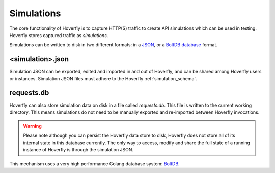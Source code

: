 .. _simulations:

Simulations
===========

The core functionality of Hoverfly is to capture HTTP(S) traffic to create API simulations which can be used in testing. Hoverfly stores captured traffic as `simulations`. 

Simulations can be written to disk in two different formats: in a `JSON <https://en.wikipedia.org/wiki/JSON>`_, or a `BoltDB database <https://github.com/boltdb/bolt>`_ format.

.. figure:: simulations.mermaid.png

<simulation>.json
.................

Simulation JSON can be exported, edited and imported in and out of Hoverfly, and can be shared among Hoverfly users or instances. Simulation JSON files must adhere to the Hoverfly :ref:`simulation_schema`.

.. seealso::

    For a hands-on tutorial of creating and editing simulations, see :ref:`simulations_io`.

requests.db
...........

Hoverfly can also store simulation data on disk in a file called `requests.db`. This file is written to the current working directory. This means simulations do not need to be manually exported and re-imported between Hoverfly invocations.

.. warning::
    Please note although you can persist the Hoverfly data store to disk, Hoverfly does not store all of its internal state in this database currently. The only way to access, modify and share the full state of a running instance of Hoverfly is through the simulation JSON.

This mechanism uses a very high performance Golang database system: `BoltDB <https://github.com/boltdb/bolt>`_.
